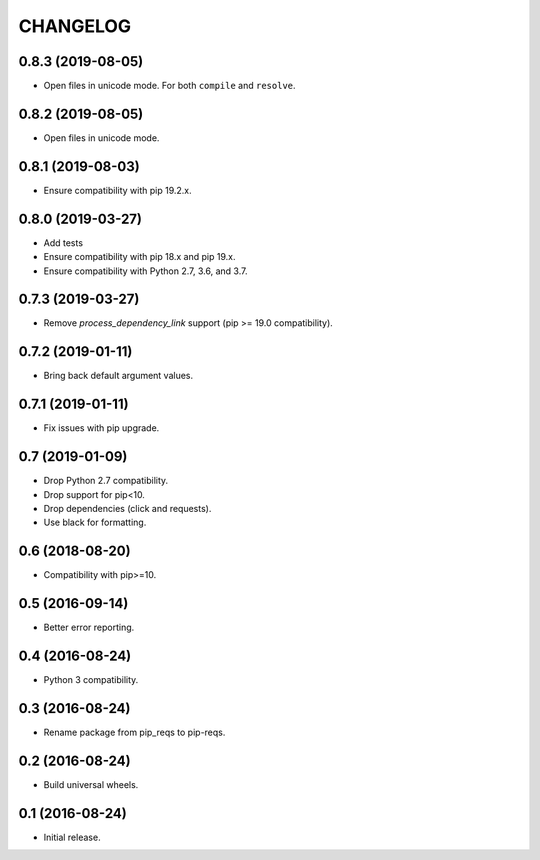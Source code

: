 CHANGELOG
=========

0.8.3 (2019-08-05)
------------------

* Open files in unicode mode. For both ``compile`` and ``resolve``.


0.8.2 (2019-08-05)
------------------

* Open files in unicode mode.


0.8.1 (2019-08-03)
------------------

* Ensure compatibility with pip 19.2.x.


0.8.0 (2019-03-27)
------------------

* Add tests
* Ensure compatibility with pip 18.x and pip 19.x.
* Ensure compatibility with Python 2.7, 3.6, and 3.7.


0.7.3 (2019-03-27)
------------------

* Remove `process_dependency_link` support (pip >= 19.0 compatibility).


0.7.2 (2019-01-11)
------------------

* Bring back default argument values.


0.7.1 (2019-01-11)
------------------

* Fix issues with pip upgrade.


0.7 (2019-01-09)
----------------

* Drop Python 2.7 compatibility.
* Drop support for pip<10.
* Drop dependencies (click and requests).
* Use black for formatting.


0.6 (2018-08-20)
----------------

* Compatibility with pip>=10.


0.5 (2016-09-14)
----------------

* Better error reporting.


0.4 (2016-08-24)
----------------

* Python 3 compatibility.


0.3 (2016-08-24)
----------------

* Rename package from pip_reqs to pip-reqs.


0.2 (2016-08-24)
----------------

* Build universal wheels.


0.1 (2016-08-24)
----------------

* Initial release.
